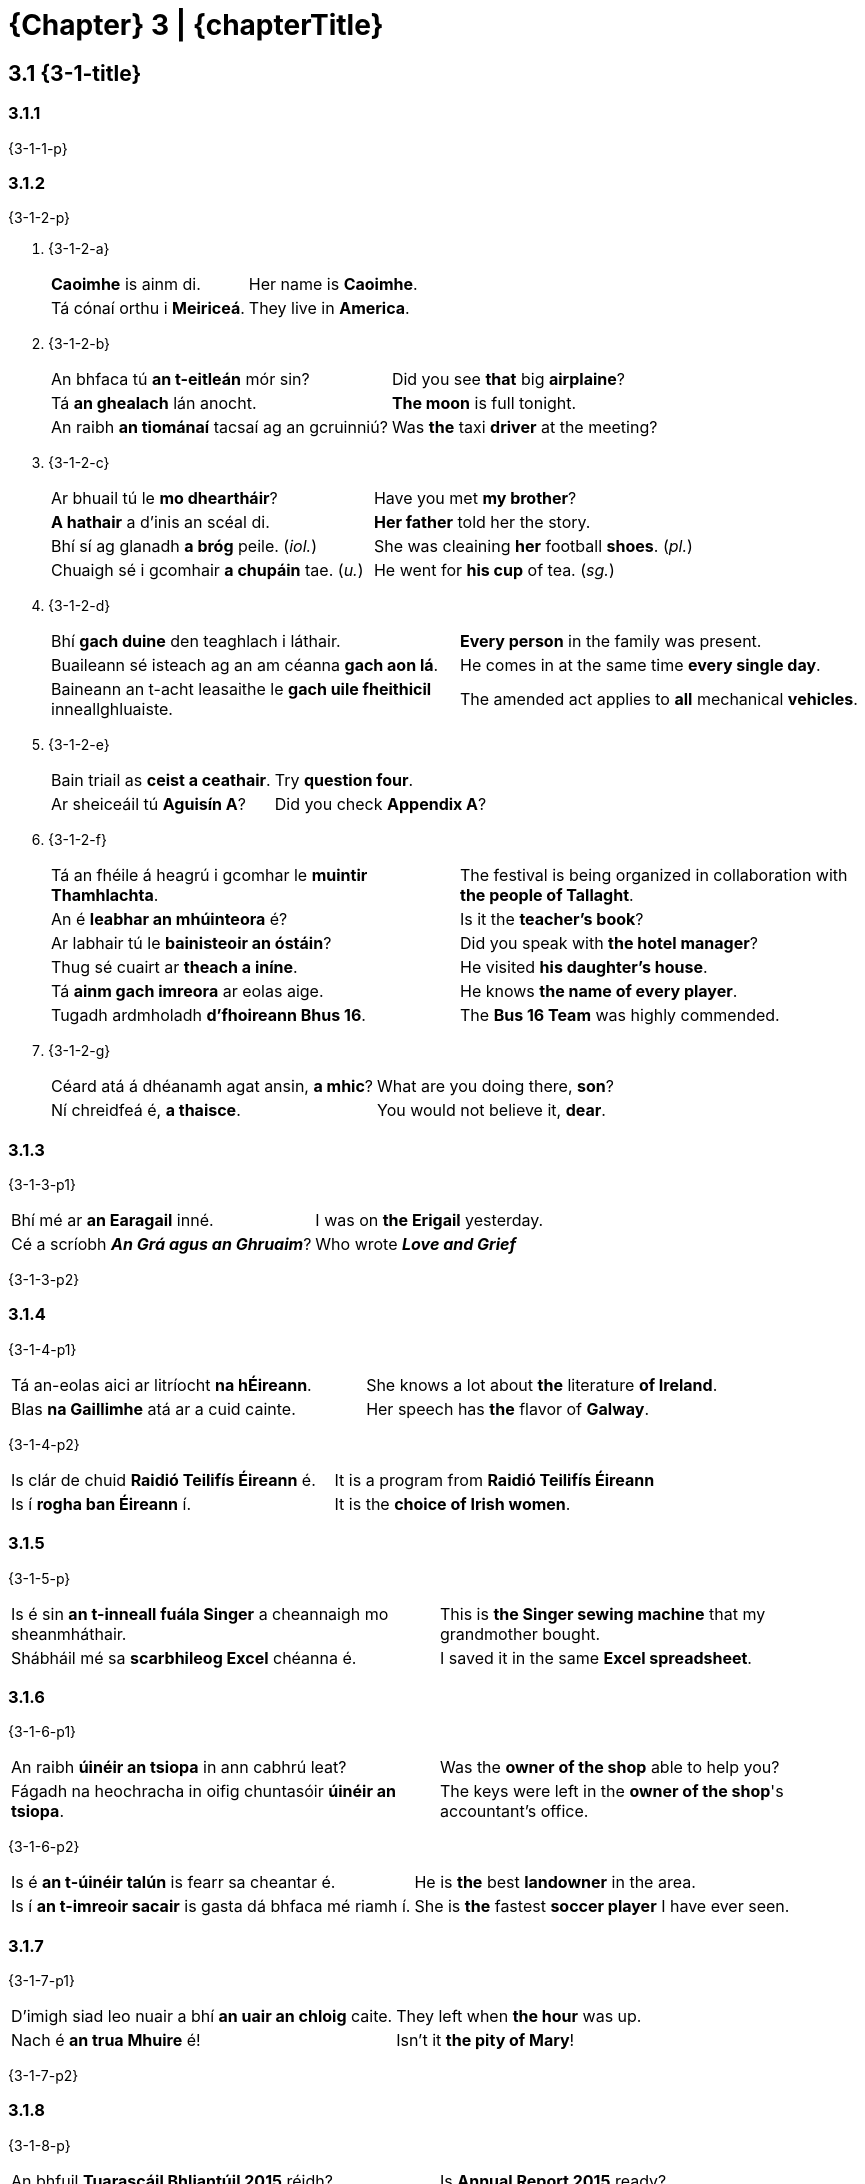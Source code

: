 = {Chapter} 3 | {chapterTitle}
:showtitle:
:table-caption!:

== 3.1 {3-1-title}

=== 3.1.1

{3-1-1-p}

=== 3.1.2

{3-1-2-p}

[list-[lower-alpha]]
a. {3-1-2-a}
+
[.samplebox]
[cols="1,1"]
|===
| *Caoimhe* is ainm di. | Her name is *Caoimhe*.
| Tá cónaí orthu i *Meiriceá*. | They live in *America*.
|===

b. {3-1-2-b}
+
[.samplebox]
[cols="1,1"]
|===
| An bhfaca tú *an t-eitleán* mór sin? | Did you see *that* big *airplaine*?
| Tá *an ghealach* lán anocht. | *The moon* is full tonight.
| An raibh *an tiománaí* tacsaí ag an gcruinniú? | Was *the* taxi *driver* at the meeting?
|===

c. {3-1-2-c}
+
[.samplebox]
[cols="1,1"]
|===
| Ar bhuail tú le *mo dheartháir*? | Have you met *my brother*?
| *A hathair* a d'inis an scéal di. | *Her father* told her the story.
| Bhí sí ag glanadh *a bróg* peile. (_iol._) | She was cleaining *her* football *shoes*. (_pl._)
| Chuaigh sé i gcomhair *a chupáin* tae. (_u._) | He went for *his cup* of tea. (_sg._)
|===

d. {3-1-2-d}
+
[.samplebox]
[cols="1,1"]
|===
| Bhí *gach duine* den teaghlach i láthair. | *Every person* in the family was present. 
| Buaileann sé isteach ag an am céanna *gach aon lá*. | He comes in at the same time *every single day*.
| Baineann an t-acht leasaithe le *gach uile fheithicil* inneallghluaiste. | The amended act applies to *all* mechanical *vehicles*.
|===

e. {3-1-2-e}
+
[.samplebox]
[cols="1,1"]
|===
| Bain triail as *ceist a ceathair*. | Try *question four*.
| Ar sheiceáil tú *Aguisín A*? | Did you check *Appendix A*?
|===

f. {3-1-2-f}
+
[.samplebox]
[cols="1,1"]
|===
| Tá an fhéile á heagrú i gcomhar le *muintir Thamhlachta*. | The festival is being organized in collaboration with *the people of Tallaght*.
| An é *leabhar an mhúinteora* é? | Is it the *teacher's book*? 
| Ar labhair tú le *bainisteoir an óstáin*? | Did you speak with *the hotel manager*?
| Thug sé cuairt ar *theach a iníne*. | He visited *his daughter's house*.
| Tá *ainm gach imreora* ar eolas aige. | He knows *the name of every player*.
| Tugadh ardmholadh *d'fhoireann Bhus 16*. | The *Bus 16 Team* was highly commended.
|===

g. {3-1-2-g}
+
[.samplebox]
[cols="1,1"]
|===
| Céard atá á dhéanamh agat ansin, *a mhic*? | What are you doing there, *son*?
| Ní chreidfeá é, *a thaisce*. | You would not believe it, *dear*.
|===

=== 3.1.3

{3-1-3-p1}

[.samplebox]
[cols="1,1"]
|===
| Bhí mé ar *an Earagail* inné. | I was on *the Erigail* yesterday.
| Cé a scríobh _**An Grá agus an Ghruaim**_? | Who wrote _**Love and Grief**_
|===

{3-1-3-p2}

=== 3.1.4

{3-1-4-p1}

[.samplebox]
[cols="1,1"]
|===
| Tá an-eolas aici ar litríocht *na hÉireann*. | She knows a lot about *the* literature *of Ireland*.
| Blas *na Gaillimhe* atá ar a cuid cainte. | Her speech has *the* flavor of *Galway*.
|===

{3-1-4-p2}

[.samplebox]
[cols="1,1"]
|===
| Is clár de chuid *Raidió Teilifís Éireann* é. | It is a program from *Raidió Teilifís Éireann*
| Is í *rogha ban Éireann* í. | It is the *choice of Irish women*.
|===

=== 3.1.5

{3-1-5-p}

[.samplebox]
[cols="1,1"]
|===
| Is é sin *an t-inneall fuála Singer* a cheannaigh mo sheanmháthair. | This is *the Singer sewing machine* that my grandmother bought.
| Shábháil mé sa *scarbhileog Excel* chéanna é. | I saved it in the same *Excel spreadsheet*.
|===

=== 3.1.6

{3-1-6-p1}

[.samplebox]
[cols="1,1"]
|===
| An raibh *úinéir an tsiopa* in ann cabhrú leat? | Was the *owner of the shop* able to help you?
| Fágadh na heochracha in oifig chuntasóir *úinéir an tsiopa*. | The keys were left in the *owner of the shop*'s accountant's office.
|===

{3-1-6-p2}

[.samplebox]
[cols="1,1"]
|===
| Is é *an t-úinéir talún* is fearr sa cheantar é. | He is *the* best *landowner* in the area.
| Is í *an t-imreoir sacair* is gasta dá bhfaca mé riamh í. | She is *the* fastest *soccer player* I have ever seen.
|===

=== 3.1.7

{3-1-7-p1}

[.samplebox]
[cols="1,1"]
|===
| D'imigh siad leo nuair a bhí *an uair an chloig* caite. | They left when *the hour* was up.
| Nach é *an trua Mhuire* é! | Isn't it *the pity of Mary*!
|===

{3-1-7-p2}

=== 3.1.8

{3-1-8-p}

[.samplebox]
[cols="1,1"]
|===
| An bhfuil *Tuarascáil Bhliantúil 2015* réidh? | Is *Annual Report 2015* ready?
| Foilseofar *Tuarascáil Bhliantúil an Choimisinéara Faisnéise, 2014* go luath. | *The Information Commisioner's Anual Report, 2014* will be published shortly.
| Eisíodh *an tAcht Oideachais, 2015* inné. | *The Education Act, 2015* was issued yesterday.
|===

=== 3.1.9

{3-1-9-p}

[list-[lower-alpha]]
a. {3-1-9-a-p}
+
[cols="4,1,4"]
|===
| an cóta + an bhean | -> | Is é sin *cóta na mná*.
| an t-údar + na leabhair | -> | Is í *údar na leabhar* í.
|===

b. {3-1-9-b-p}
+
[cols="4,1,4"]
|===
| cóta + bean | -> | Is *cóta mná* é.
| údar + leabhair | -> | Is *údar leabhar* í.
|===

c. {3-1-9-c-p}
+
[cols="2,1,4"]
|===
| an cóta + bean | -> | An bhfaca tú *an cóta mná* sin?
| an t-údar + leabhair | -> | Is í *an t-údar leabhar* is cáiliúla in Éirinn í.
|===

=== 3.1.10

{3-1-10-p}

[list-[lower-alpha]]
a. {3-1-10-a-p}
+
[.samplebox]
[cols="1,1"]
|===
| An bhfuair tú cuid *den* airgead? | Did you get some *of the* money?
| Tháinig na ceisteanna ó dhaoine *den* phobal. | The questions came from people *of the* community.
|===

b. {3-1-10-b-p}
+
[.samplebox]
[cols="1,1"]
|===
| Briseadh ríomhaire *de chuid* na hoifige. | *One of the* computers in the office was broken.
| Is deontas *de chuid* na Roinne é. | It is *one of the* Department's grants.
|===

c. {3-1-10-c-p}
+
[.samplebox]
[cols="1,1"]
|===
| Ba *bhréagán le Caoimhe* an bréagán a bhris sé. | The toy that he broke was *one of Caoimhe's toys*.
| Ar léigh sibh *tuarascáil ó Pharlaimint na hEorpa*? | Have you (all) read *a report from the European Parliament*?
|===

=== 3.1.11

{3-1-11-p}

[.samplebox]
[cols="1,1"]
|===
| Bhris sé *ceann* de na cupáin sa chistin. | He broke *one* of the cups in the kitchen.
| Rachaidh *cuid* den aos óg thar sáile i gcónaí. | *Some* young people will always go abroad.
| Is *duine* d'fhoireann na hoifige é. | He is *a member* of the office staff.
| Nach *amhrán* d'amhráin Kíla é? | Isn't it *a song of* Kila's songs?
|===

*{Note}:* {3-1-11-note}

[.samplebox]
[cols="1,1"]
|===
| Bhí *gach ríomhaire de chuid* na cuideachta briste. | *All of* the company's computers were broken.
| Ba é *an ceann* ba mheasa *de* na scannáin uile a chonaiceamar é. | It was *the* worst *of all* the movies we saw.
|===

'''

== 3.2 {3-2-title}

=== 3.2.1 {3-2-1-title}

[list-[lower-alpha]]
a. {3-2-1-a-p}
+
[.samplebox]
[cols="1,1"]
|===
| Scríobh sé leabhar *faoi SAM*. | He wrote a book *about the SAM*.
| Tá agallamh aige *le OÉ* Gaillimh. | He has an interview *with OÉ* Galway
|===

b. {3-2-1-b-p}
+
[.samplebox]
[cols="1,1"]
|===
| Tá sí ag obair *in RTÉ*. | She works *at RTÉ*.
| Tá na milliúin euro *in CSE*. | There are millions of euros *in the ESF*.
|===

c. {3-2-1-c-p1}
+
[.samplebox]
[cols="1,1"]
|===
| Is ag cruinnithe *de OLAF* a pléadh an cheist. | The issue was discussed *at OLAF* meetings.
| Tugadh aitheantas *do ÍMAT* mar chóras cánach a bhfuil ag éirí go maith leis. | *ÍMAT* has been recognized as a successful tax system.
|===
+
{3-2-1-c-p2}
+
[.samplebox]
[cols="1,1"]
|===
| An bhfuil an cur chuige bunaithe ar an *Ionstraim Eorpach Aonair*? | Is this approach based on the *Single European Act*?
| Tá súil ag na *Náisiúin Aontaithe* go mbeidh dea-thoradh ar an bpróiseas. | The *United Nations* hopes that the process will have a positive outcome.
|===

=== 3.2.2 {3-2-2-title}

{3-2-2-p}

[list-[upper-alpha]]
A. *{3-2-2-A-title}*
[list-[lower-alpha]]
  a. {3-2-2-A-a-p}
+
[.samplebox]
[cols="1,1"]
|===
| Tá *SAM* ina bhall den Chomhairle Slándála. | *The SAM* is a member of the Security Council.
| Tá beartais *OÉ* dírithe ar an oideachas a fhorbairt. | The *OÉ*'s policies are focused on developing education.
| Tagann Airí Bhallstáit *AE* le chéile sa Chomhairle. | Ministers of the *AE* Member States meet in the Council.
| Tá obair ar bun le haghaidh dhíscaoileadh *CTT*. | Work is underway to disolve the *CTT*.
| Tá sí ag obair i gcomhar le Gasra Imscrúdaithe de chuid *NA*. | She is working in collaboration with an *NA* Investigation Group.
|===
+
  b. {3-2-2-A-b-p}
+
[.samplebox]
|===
// No need to translate to English since the Irish concept here is self-evident.
| An *é* FSS a bhfuil freagracht *air* as cúrsaí sláinte?
| Maidir le NA, is é 193 líon *a* bhall.
|===

B. *{3-2-2-B-title}*
+
{3-2-2-B-p}
[list[lower-alpha]]
  a. {3-2-2-B-a-p}
+
[.samplebox]
[cols="1,1"]
|===
| Tá *SAM* ina bhall den Chomhairle Slándála. | *The SAM* is a member of the Security Council.
| Tá beartais *OÉ* dírithe ar an oideachas a fhorbairt. | The *OÉ*'s policies are focused on developing education.
|===
+
  b. {3-2-2-B-b-p}
+
[.samplebox]
[cols="1,1"]
|===
| Tagann Airí Bhallstáit *an AE* le chéile sa Chomhairle. | Ministers of *the AE* Member States meet in the Council.
| Cé atá i dteideal maoiniú *faoin CTT*? | Who is eligible for funding *under the CTT*?
| Tá sí ag obair i gcomhar le Gasra Imscrúdaithe de chuid *na NA*. | She is working in collaboration with an Investigation Team of *the NA*.
|===
+
  c. {3-2-2-B-c-p}
+
[.samplebox]
|===
| Maidir leis *na NA*, is é 193 líon *a* bhall.
| Síníodh *an IEA* sa bhliain 1986 agus tá feidhm reachtach *aige*.
|===

=== 3.2.3 {3-2-3-title}

[list-[lower-alpha]]
a. {3-2-3-a-p}
+
[.samplebox]
[cols="1,1"]
|===
| Is fostaí de chuid *CIN* rannpháirteach í. | [TODO]
| - _ach_ Is fostaí de chuid *an CIN rannpháirtigh sin* í. | [TODO]
| Úsáidtear an seomra mar oifig *PO*. | [TODO]
| - _ach_ Úsáidtear an seomra mar oifig *an PO sin*. | [TODO]
|===

b. {3-2-3-b-p}
+
[.samplebox]
[cols="1,1"]
|===
| Tabharfar *uimhir PSP* duit. | [TODO]
| - _ach_ Cá bhfuil *an uimhir PSP* a tugadh duit? | [TODO]
| Tá *ráta ard CBL* i bhfeidhm. | [TODO]
| - _ach_ Tá *an ráta céanna CBL* i bhfeidhm le fada. | [TODO]
| Tá *stáisiún DART* sa cheantar seo. | [TODO]
| - _ach_ An é *an stáisiún DART sin* atá i gceist? | [TODO]
|===

c. {3-2-3-b-p}
+
[.samplebox]
[cols="1,1"]
|===
| Nach *iad* sin *na CINanna* a bhfuil dea-cháil *orthu*? | [TODO]
| Is *POnna* ar fad *iad* sin. | [TODO]
|===

== 3.3 {3-3-title}

=== 3.3.1 {3-3-1-title}

[list-[lower-alpha]]
a. {3-3-1-a-p1}
[list-[lower-roman]]
  .. {3-3-1-a-i-p}
+
[cols="4,1,4"]
|===
| Sin é *teach Ghráinne*. | -> | Sin í *eochair theach Ghráinne*.
| An raibh *foireann Chorcaí* ann?  | -> | Bhí *bus fhoireann Chorcaí* ann.
|===
+
  .. {3-3-1-a-ii-p}
+
[cols="4,1,4"]
|===
| Pléadh *forais chreidmheasa an Stáit*. | -> | Dúradh go bhfuil *cobhsaíocht fhorais chreidmheasa an Stáit* ríthábhachtach.
| Ar labhair tú le *bainisteoir na hoifige*? | -> | D'fhág mé nóta *le haghaidh bhainisteoir na hoifige*.
|===
+
  .. {3-3-1-a-iii-p}
+
[cols="4,1,4"]
|===
| Cad atá á dhéanamh le *doras a ghluaisteáin*? | -> | Tá an meicneoir *ag deisiú dhoras a ghluaisteáin*.
| An le toil *a dtuismitheoirí* a rinne siad é? | -> | Ní hea, ach *in éadan thoil a dtuismitheoirí*.
|===
+
  .. {3-3-1-a-iv-p}
+
[cols="4,1,4"]
|===
| Cheartaigh sé *ceacht gach linbh*. | -> | Chuir sé réalta órga *ag bun cheacht gach linbh*.
| Tá *cearta gach aon saoránaigh* tábhachtach. | -> | Tá siad ag gníomhú *ar son chearta gach aon saoránaigh*.
|===
+
  .. {3-3-1-a-v-p}
+
[cols="4,1,4"]
|===
| Sin é *Traein 20*. | -> | Cá bhfuil *tiománaí Thraein 20*?
| Ar luaigh tú *fomhír (i)*? | -> | Luaigh, tá an fhaisnéis *i lár fhomhír (i)*.
|===
+
  .. {3-3-1-a-vi-p}
+
[cols="4,1,4"]
|===
| Tá *téarmaí an Achta* soiléir. | -> | Tá na ceapacháin *faoi réir théarmaí an Achta*.
| Cá bhfuil *bainisteoir an óstáin*? | -> | Tá *oifigí bhainisteoir an óstáin* san fhoirgneamh sin.
|===

+
{3-3-1-a-p2}

b. {3-3-1-b-p}
[list-[lower-roman]]
  .. {3-3-1-b-i-p}
+
[.samplebox]
[cols="1,1"]
|===
| Tá an t-iniúchóir *ag fiosrú an chur i gcéill* sin faoi láthair. | [TODO]
| Bhí sí *i mbun an chur i láthair* nuair a theip ar an ríomhaire. | [TODO]
|===
+
  .. {3-3-1-b-ii-p}
+
[.samplebox]
[cols="1,1"]
|===
| Tá siad *ag moladh a chur chuige* ó mhínigh sé dóibh é. | [TODO]
| Dúirt sí go raibh an t-eolas ag teastáil *le haghaidh a cur i láthair*. | [TODO]
|===

=== 3.3.2 {3-3-2-title}

[list-[lower-alpha]]
a. {3-3-2-a-p}
+
.*{Table} 3A*  {Table-3A-Col2Title} -- {Table-3A-caption-part}
[.chapter-3]
[%noheader]
[cols="1,1"]
|===
a|
[.table-header]
{Table-3A-Col1Title}
a| {Table-3A-Col2Title}

| Chuir sé *chun an rialtais* é. | Tá sé ann *chun an obair a dhéanamh*.
| Ní fhanann sé i bhfad *tar éis dinnéir*. | Tá na leanaí *tar éis dinnéar a réiteach* duit.
| Tharla sé *le linn na tréimhse* sin. | Is *le linn na hoibrithe a fhostú* a tháinig an cheist sin chun cinn.
| Tá an lánúin óg *ar tí a bpósta*. | Bhí na fir shlándála *ar tí na doirse a dhúnadh*.
| Cuideachta áitiúil atá *i mbun na hoibre*. | Cuideachta áitiúil atá *i mbun an teach a thógáil*.
| An bhfuil siad *ag geallúint an airgid* dúinn? | Níl aon duine *ag bagairt an t-airgead a thógáil* ar ais.
|===

b. {3-3-2-b-p1}
+
[.samplebox]
[cols="1,1"]
|===
| Gortaíodh í *le linn ceann de na cluichí áitiúla*. | [TODO]
| Tá laghdú tagtha ar *mhéid mo chuid oibre*. | [TODO]
| Bhí siad *ag díbirt cuid mhór acu*. | [TODO]
| Ritheadh é *d'ainneoin an chuid eile den alt*. | [TODO]
|===
+
{3-3-2-b-p2}
+
[.samplebox]
[cols="1,1"]
|===
| D'ainneoin *na Coda* sin, ritheadh an Bille. | [TODO]
| Thit sí ar mhullach *a cinn*. | [TODO]
|===

c. {3-3-2-c-p1}
+
[.samplebox]
[cols="1,1"]
|===
| Bhuail mé le *Príomhfheidhmeannach Trócaire* ann. | [TODO]
| Cá bhfuil *príomhoifig Bóthar*? | [TODO]
|===

=== 3.3.3 {3-3-3-title}

{3-3-3-p}

[list-[lower-alpha]]
a. {3-3-3-a-p}
+
[.samplebox]
[cols="1,1"]
|===
| Tá sé *tar éis a rá* go ndéanfaidh sé é. | [TODO]
| Tá sé *ag iarraidh a dheimhniú* go mbeidh gach ní ina cheart. | [TODO]
|===

b. {3-3-3-b-p1}
+
[.samplebox]
[cols="1,1"]
|===
| An bhfuil sé *chun iomáint* le Corcaigh? | [TODO]
| Níl an eagraíocht *chun snámh* in aghaidh easa. | [TODO]
| Tá na páistí *chun dul abhaile*. | [TODO]
| Tá an ghaoth *chun séideadh* níos measa. | [TODO]
| Níl siad *chun seasamh* siar. | [TODO]
| Tá sí *chun pósadh* go luath. | [TODO]
| Tá sé *chun imirt*. | [TODO]
|===
+
{3-3-3-b-p2}

c. {3-3-3-c-p}
+
[.samplebox]
[cols="1,1"]
|===
| Cén *cineál cur chuige* a d'úsáid siad? | [TODO]
| Bhí sí *i mbun cur i láthair* nuair a theip ar an teilgeoir. | [TODO]
| Tá an *plean dul chun cinn* sa tuarascáil bhliantúil | [TODO]
|===

=== 3.3.4 {3-3-4-title}
[list-[lower-alpha]]
a. {3-3-4-a-p1}
+
[.samplebox]
[cols="1,1"]
|===
| Bhí na léirsitheoirí *ag diúltú imeacht*. | [TODO]
| Níl na déagóirí *ag iarraidh troid* (_sa bhrí_ ag iarraidh troid a dhéanamh). | [TODO]
| Tá sé *tar éis siúl* abhaile. | [TODO]
|===
+
{3-3-4-a-p2}

b. {3-3-4-b-p1}
+
[.samplebox]
[cols="1,1"]
|===
| Tá siad *ag déanamh leasú* (athrú, marú, coigeartú). | [TODO]
| Is minic é *a thabhairt moladh* (bualadh, ordú, ardú). | [TODO]
| Acht *do dhéanamh leasú* (iniúchadh, scrúdú) de réir moladh ón Aire. | [TODO]
| An bhfuil tú *ag iarraidh suí* (éirí, pósadh)? | [TODO]
| Tá sí *ag fáil ardú* (cáiliú, breisiú, greadadh). | [TODO]
| Cé a bhí *a dhéanamh cáineadh* (múineadh, díscaoileadh, fuirseadh)? | [TODO]
|===
+
{3-3-4-b-p2}
+
[.samplebox]
[cols="1,1"]
|===
| Cé atá *ag déanamh an athraithe*? | [TODO]
| An bhfuil an tArd-Rúnaí *ag dréachtú an ordaithe*? | [TODO]
| Bhí a gcairde *ag beannú a bpósta*. | [TODO]
| Is *ag léamh gach leasaithe* roimh an gcruinniú atá sí. | [TODO]
|===

c. {3-3-4-c-p1}
+
[.samplebox]
[cols="1,1"]
|===
| Tá an lánúin sin *ar tí pósadh*. | [TODO]
| Nílim ach *tar éis éirí*. | [TODO]
| Nach deas dul ag siúl *i ndiaidh suí*? | [TODO]
| Tá an lá ag dul *chun síneadh*. | [TODO]
|===
+
{3-3-4-c-p2}
+
[.samplebox]
[cols="1,1"]
|===
| Níl siad ar son *an cholscartha*. | [TODO]
| Tá sé ar tí *a phósta*. | [TODO]
| Ní mór staidéar a dhéanamh i gcomhair *gach scrúdaithe*. | [TODO]
|===

=== 3.3.5 {3-3-5-title}

{3-3-5-p1}

[.samplebox]
[cols="1,1"]
|===
| *Tá siad ag tabhairt aghaidh* ar an bhfoireann eile anois. | [TODO]
| *Is ag baint leas* as an gcóras atá siad. | [TODO]
| *Tá an scoil ag cur deireadh* leis an scéim. | [TODO]
| *Is léir go bhfuil na mic léinn ag baint taitneamh* as an oíche. | [TODO]
| *Tá sé ag fágáil slán* leis. | [TODO]
| *Stiúrthóirí do thabhairt aird* ar leasanna fostaithe. | [TODO]
| *Tá siad ag baint triail* as roghchlár nua. | [TODO]
| *Bhí an eagraíocht ag cur tionscadail* chun cinn. (_iol._) | [TODO]
| *Tá an Roinn ag cur beartais* i bhfeidhm. (_iol._) | [TODO]
|===

{3-3-5-p2}

[.samplebox]
[cols="1,1"]
|===
| *Bhí sé ag cur báistí* (i gCorcaigh). | [TODO]
| *Tá sí ag déanamh oibre* (san oifig). | [TODO]
| *Bíonn siad ag bailiú airgid* (ann). | [TODO]
| *Beidh sé ag tabhairt cabhrach* (in am an ghátair). | [TODO]
| *Tá sí ag fáil bháis* (san ospidéal). | [TODO]
| *An bhfuil sí ag imirt peile* (leis na comharsana)? | [TODO]
| *Bhí siad ag gabháil fhoinn* (sa teach). | [TODO]
|===

=== 3.3.6 {3-3-6-title}

[list-[lower-alpha]]
a. {3-3-6-a-p}
+
[.samplebox]
[cols="1,1"]
|===
| Gheobhaidh mé bia *beir leat* ar mo shlí abhaile dom. | [TODO]
| Tá sé ag déanamh *bolg le gréin* sa Fhrainc faoi láthair. | [TODO]
| Tá ionad *buail isteach* acu i lár na cathrach. | [TODO]
|===

b. {3-3-6-b-p}
+
[.samplebox]
[cols="1,1"]
|===
| Tá gach rud eagraithe don chruinniú tús bliana. | [TODO]
| Bain taitneamh as an sos lár téarma! | [TODO]
| Déantar ócáid deireadh seachtaine a eagrú gach bliain. | [TODO]
|===

=== 3.3.7 {3-3-7-title}

{3-3-7-p1}

[.samplebox]
[cols="1,1"]
|===
| 500g *plúr* | [TODO]
| 1lb *plúr bán* | [TODO]
| 250g *siúcra mín* | [TODO]
| 150ml *uachtar* | [TODO]
| 1/2 taesp. *púdar bácála* | [TODO]
| 2 spúnóg bhoird *mil* | [TODO]
|===

{3-3-7-p2}

[.samplebox]
[cols="1,1"]
|===
| Déan *500g de phlúr bán* agus *250g de shiúcra mín* a mheascadh i mbabhla. | [TODO]
| Cuir *150ml de bhainne* agus *150ml d'uachtar* leis an meascán. | [TODO]
|===

=== 3.3.8 {3-3-8-title}

[list-[lower-alpha]]
a. {3-3-8-a-p}
b. {3-3-8-b-p}

=== 3.3.9 {3-3-9-title}

{3-3-9-p}

.*{Table} 3B*  {Table3B-caption}
[.chapter-3]
[%noheader]
[cols="1,2,2"]
|===
a|
[.table-header]
{Table3B-Col1}
a|
[.table-header]
{Table3B-Col2}
a|
[.table-header]
{Table3B-Col3}

.4+h| {Table3B-row1}
| Thosaigh sé *ag imirt peil Mheiriceánach* sna Stáit Aontaithe anuraidh.
| Chaith sé tamall *ag glacadh grianghraif áille* i nGarraithe Náisiúnta na Lus.

| Tá siad *ag coinneáil súil ghéar* ar na himeachtaí. 
| Bímse *ag ullmhú lóin shláintiúla* dom féin.

| Táim *ag réiteach cupán tae*.
| Níl siad ach *ag éileamh pinsin stáit*.
| Bíonn siad *ag casadh ceol tíre* ar an Aoine.
| An mbíonn sé *ag scríobh leabhair staire*?

.3+h| {Table3B-row2}
| Níl siad *ag fáil pingin ar bith*.
| Bíonn an chuideachta sin *ag tógáil foirgnimh den scoth*.
| Tá an Chomhairle Contae *ag ullmhú scéim den sórt sin*.
| Tá na fostaithe *ag iarraidh tuarastail as an ngnáth*.

| Ritheadh ionstraim *do leasú riail ar leith*.
| Ritheadh ordú *d'fhionraí liúntais den sórt sin*.

.3+h| {Table3B-row3}
| Tá sé *ag cuardach scéal a scríobh sé* anuraidh.
| Tá an coiste *ag athbhreithniú cláir ar cuireadh tús leo fadó*.

| Tá an Rialtas *ag leasú Acht a ritheadh san ochtú haois déag*.
| Bhí sé *ag moladh scannáin a mbeadh spéis agam iontu*.

| Ní fiú bheith *ag ordú trealamh atá daor*.
| Thosaigh siad *ag díol milseáin a bhí an-bhlasta*.

.3+h| {Table3B-row4}
| An bhfuil sí *ag réiteach aon straitéis* chun déileáil leis?
| An bhfuil siad *ag tógáil aon fhoirgnimh* faoi láthair?

| Ní léir dom go bhfuil siad *ag déanamh aon iarracht*.
| Nílim *ag ceannach aon dearbháin* uait i mbliana.

| Tá na mic léinn *ag déanamh an-obair* ar an tionscadal sin.
|

|===

=== 3.3.10 {3-3-10-title}

{3-3-10-p1}

.*{Table} 3C*  {Table3C-caption}
[.chapter-3]
[%noheader]
[cols="1,2,2"]
|===
a|
[.table-header]
{Table3B-Col1}
a|
[.table-header]
{Table3B-Col2}
a|
[.table-header]
{Table3B-Col3}

.4+h| {Table3B-row1}
| Tá an dlíodóir ag gníomhú *thar ceann eagraíocht áitiúil*.
| Cheannaigh mé leabhair dóibh *in ionad bréagáin úra*.

| Shuigh siad *cois abhainn chiúin*.
| Is éasca léim *trasna srutháin bheaga*.

| Chuaigh sé *i gcomhair cupán tae*.
| Chuaigh sí *ar thóir buidéil uisce*.

| Ní mór an páipéarachas cuí a chomhlánú *le haghaidh scéim pinsin ceirde*.
| Is suíomh gréasáin *le haghaidh mic léinn* é.

.2+h| {Table3B-row2}
| Ní foláir leanúint ar aghaidh *d'ainneoin moill den sórt sin*.
| Teastaíonn uathu cláir nua-aimseartha a chur *in ionad seanchláir gan mhaith*.

| Ní fiú a bheith *i mbun obair in aisce*.
| Cuireadh na bailiúcháin *faoi chúram leabharlanna ar leith*.

.4+h| {Table3C-row3}
| Bhuaigh siad ticéid *i gcomhair turas chun na Fraince*.
| Fuarthas an admháil *i measc iarratais ó dhaltaí* scoile.

| Tá sí ag obair ann *de bhun conradh leis an Roinn*.
| Bunaíodh scéim ar leith *le haghaidh amharclanna i lár na cathrach*.

| Fuair siad maoiniú *le haghaidh scéim i dtaca le cúram* leanaí.
| Scríobh sé alt *i dtaobh amhráin faoin imirce*.

| An ndúirt sé go raibh sé *i mbun eagarthóireacht air*?
| Is ábhar é seo ar thagair mé dó *le linn cainteanna leis*.

.3+h| {Table3B-row3}
| Fágadh gan mhaoiniú iad *de bharr scéim ar tháinig deireadh léi*.
| Tá sé *ar thóir leabhair a ndearnadh scannáin díobh*.

| Bhí sé i mbéal an phobail *de thoradh amhrán dar teideal _An Dreoilín_*.
| Tá an scéal á fhiosrú arís *i bhfianaise páipéir a aimsíodh*.

| Nach iontach a bheith ag siúl *trasna sráid a tógadh sa 14ú haois*!
| Rith siad *trasna páirceanna a bhí lán de bhláthanna beaga*.

.3+h| {Table3C-row5}
| Bíonn an obair sin le déanamh *i gcás aon chonradh*.
| Socraítear téarmaí ar leith *gcomhair aon tionscail*.

| Ní dhearnadh gearán *i gcoinne aon mhúinteoir* sa scoil seo.
| An bhfuil an fhoráil sin *faoi réir aon chomhaontuithe fostaíochta*?

| Ní foláir dúinn airgead a thuilleamh *fearacht aon eagras*.
| *Dála aon údair*, chaith siad go leor ama ag déanamh taighde.
|===

{3-3-10-p2}

=== 3.3.11 {3-3-11-title}

{3-3-11-p1}

.*{Table} 3D*  {Table3D-caption}
[.chapter-3]
[%noheader]
[cols="1,2,2"]
|===
a|
[.table-header]
{Table3B-Col1}
a|
[.table-header]
{Table3B-Col2}
a|
[.table-header]
{Table3B-Col3}

.2+h| {Table3B-row1}
| Thit *go leor báisteach throm* an tseachtain seo caite.
| Tá *an-chuid foirgnimh cháiliúla* i mBaile Átha Cliath.

| An dteastaíonn *roinnt arán cruithneachta* uait?
| Bhí *scata báid iascaigh* sa chuan.
|===

{3-3-11-p2}

=== 3.3.12 {3-3-12-title}

[list-[lower-alpha]]
a. {3-3-12-a-p}
+
.*{Table} 3E*  {Table3E-caption}
[.chapter-3]
[%noheader]
[cols="1,1"]
|===
a|
[.table-header]
{Singular}
a|
{Plural}

| An *leabhar múinteora scoile* é seo?
| Is *calafort bád iascaigh* é.

| Cé a thosaigh *an togra oideachais Gaeltachta* sin?
| Cá huair a tionscnaíodh *an scéim ealaíon pobail*?

| Bhain mé úsáid as *an tSeirbhís Eolais Gnó*.
| Tá *monarcha scáileán ríomhaire* sa pháirc ghnó.

| Is *fear tí solais é*.
| Ní mór *an plean bóithre náisiúnta* a athbhreithniú.

| An *cathaoirleach boird stáit* í?
| Tionóladh cruinniú *d'eagarthóirí nuachtán áitiúil*.

| Scríobh sé *amhrán ceoil tíre*.
| An ball de *chumann óstán idirnáisiúnta* é?

| Cá bhfuil *an tIonad Nuálaíochta Gnó*?
| Cá bhfuil *an t-ionad diúscartha crann Nollag*?

| Ní mór páirt a ghlacadh *i bpróiseas réitigh díospóidí tionscail*.
| Cén cineál taithí a bhíonn *ag láithreoirí clár cúrsaí reatha*?

|===

b. {3-3-12-b-p}
+
.*{Table} 3F*  {Table3F-caption}
[.chapter-3]
[%noheader]
[cols="1,1"]
|===
a|
[.table-header]
{Singular}
a|
{Plural}

| Bhí siad *i mbun ceoil ar an tsráid*.
| Bhí an madra *ar thóir éan sa pháirc*.

| Chuaigh siad *le haghaidh dinnéir ar an 14 Samhain*.
| Dúirt siad go raibh siad chun tithe a thógáil *in ionad árasán i mbliana*.

| Bhí sí ann *ar feadh tamaill le cailíní eile ón gceantar*.
| Fuair sé brioscaí *in áit bonnóg sa siopa*.

|===

=== 3.3.13 {3-3-13-title}

{3-3-13-p}

.*{Table} 3G* {Table3G-caption}
[.chapter-3]
[%noheader]
[cols="2,1,1"]
|===

a|
[.table-header]
{Table3G-col1}
| {Table3G-col2}
| {Table3G-col3}

| {Table3G-row1-condition}
| {Table3G-row1-rule}
| Bhí bus *fhoireann* Chorcaí ann.

| {Table3G-row2-condition}
| {Table3G-row2-rule}
| Tá an t-iniúchóir ag fiosrú *an chur i gcéill* sin faoi láthair.

| {Table3G-row3-condition}
| {Table3G-row3-rule}
| Bhí na fir shlándála ar tí *no doirse* a dhúnadh.

| {Table3G-row4-condition}
| {Table3G-row4-rule}
| Gortaíodh í le linn *ceann* de na cluichí áitiúla. +
 +
Tá laghdú tagtha ar mhéid *mo chuid* oibre.

| {Table3G-row5-condition}
| {Table3G-row5-rule}
| Cá bhfuil príomhoifig *Bóthar*?

| {Table3G-row6-condition}
| {Table3G-row6-rule}
| Tá sé tar éis *a rá* go ndéanfaidh sé é.

| {Table3G-row7-condition}
| {Table3G-row7-rule}
| An bhfuil sé chun *iomáint* le Corcaigh?

| {Table3G-row8-condition}
| {Table3G-row8-rule}
| Cén cineál *cur chuige* a d'úsáid siad?

| {Table3G-row9-condition}
| {Table3G-row9-rule}
| Tá na páistí ag iarraidh *léim* +
 +
Tá sé tar éis *siúl* abhaile.

| {Table3G-row10-condition}
| {Table3G-row10-rule}
| An bhfuil tú ag iarraidh *éirí*?

| {Table3G-row11-condition}
| {Table3G-row11-rule}
| Tá an lánúin sin ar tí *pósadh*. +
 +
Tá an lá ag dul chun *síneadh*.

| {Table3G-row12-condition}
| {Table3G-row12-rule}
| Tá siad ag tabhairt *aghaidh* ar an bhfoireann eile anois.

| {Table3G-row13-condition}
| {Table3G-row13-rule}
| Tá sé ag déanamh *bolg le gréin* sa Fhrainc faoi láthair.

| {Table3G-row14-condition}
| {Table3G-row14-rule}
| Déantar ócáid *deireadh* seachtaine a eagrú gach bliain.

| {Table3G-row15-condition}
| {Table3G-row15-rule}
| 1lb *plúr* +
 +
250g *siúcra mín*

| {Table3G-row16-condition}
| {Table3G-row16-rule}
| Bímse ag ullmhú *lóin shláintiúla* dom féin. (_iol._) +
Táim ag réiteach *cupán tae*. (_u._) + 
Níl siad ag fáil *pingin ar bith*. (_u._) +
Ní fiú bheith ag ordú *trealamh atá daor*. (_u._) +
Nílim ag ceannach *aon dearbháin* i mbliana. (_iol._) +
Tá na mic léinn ag déanamh *an-obair* ar an tionscadal sin. (_u._)

| {Table3G-row17-condition}
| {Table3G-row17-rule}
| Chuaigh sé i gcomhair *cupán tae*. (_u._) +
D'fhéadfaí a leithéid a rá i gcás *cláir ar bith*. (_iol._) +
Fuarthas an admháil i measc *iarratais ó dhaltaí scoile*. (_iol._) +
Fágadh gan mhaoiniú iad de bharr *scéim ar tháinig deireadh léi*. (_u._) +
Bíonn an obair sin le déanamh i gcás *aon chonradh*. (_u._)

| {Table3G-row18-condition}
| {Table3G-row18-rule}
| Thit go leor *báisteach throm* an tseachtain seo caite. (_u._)

|===

